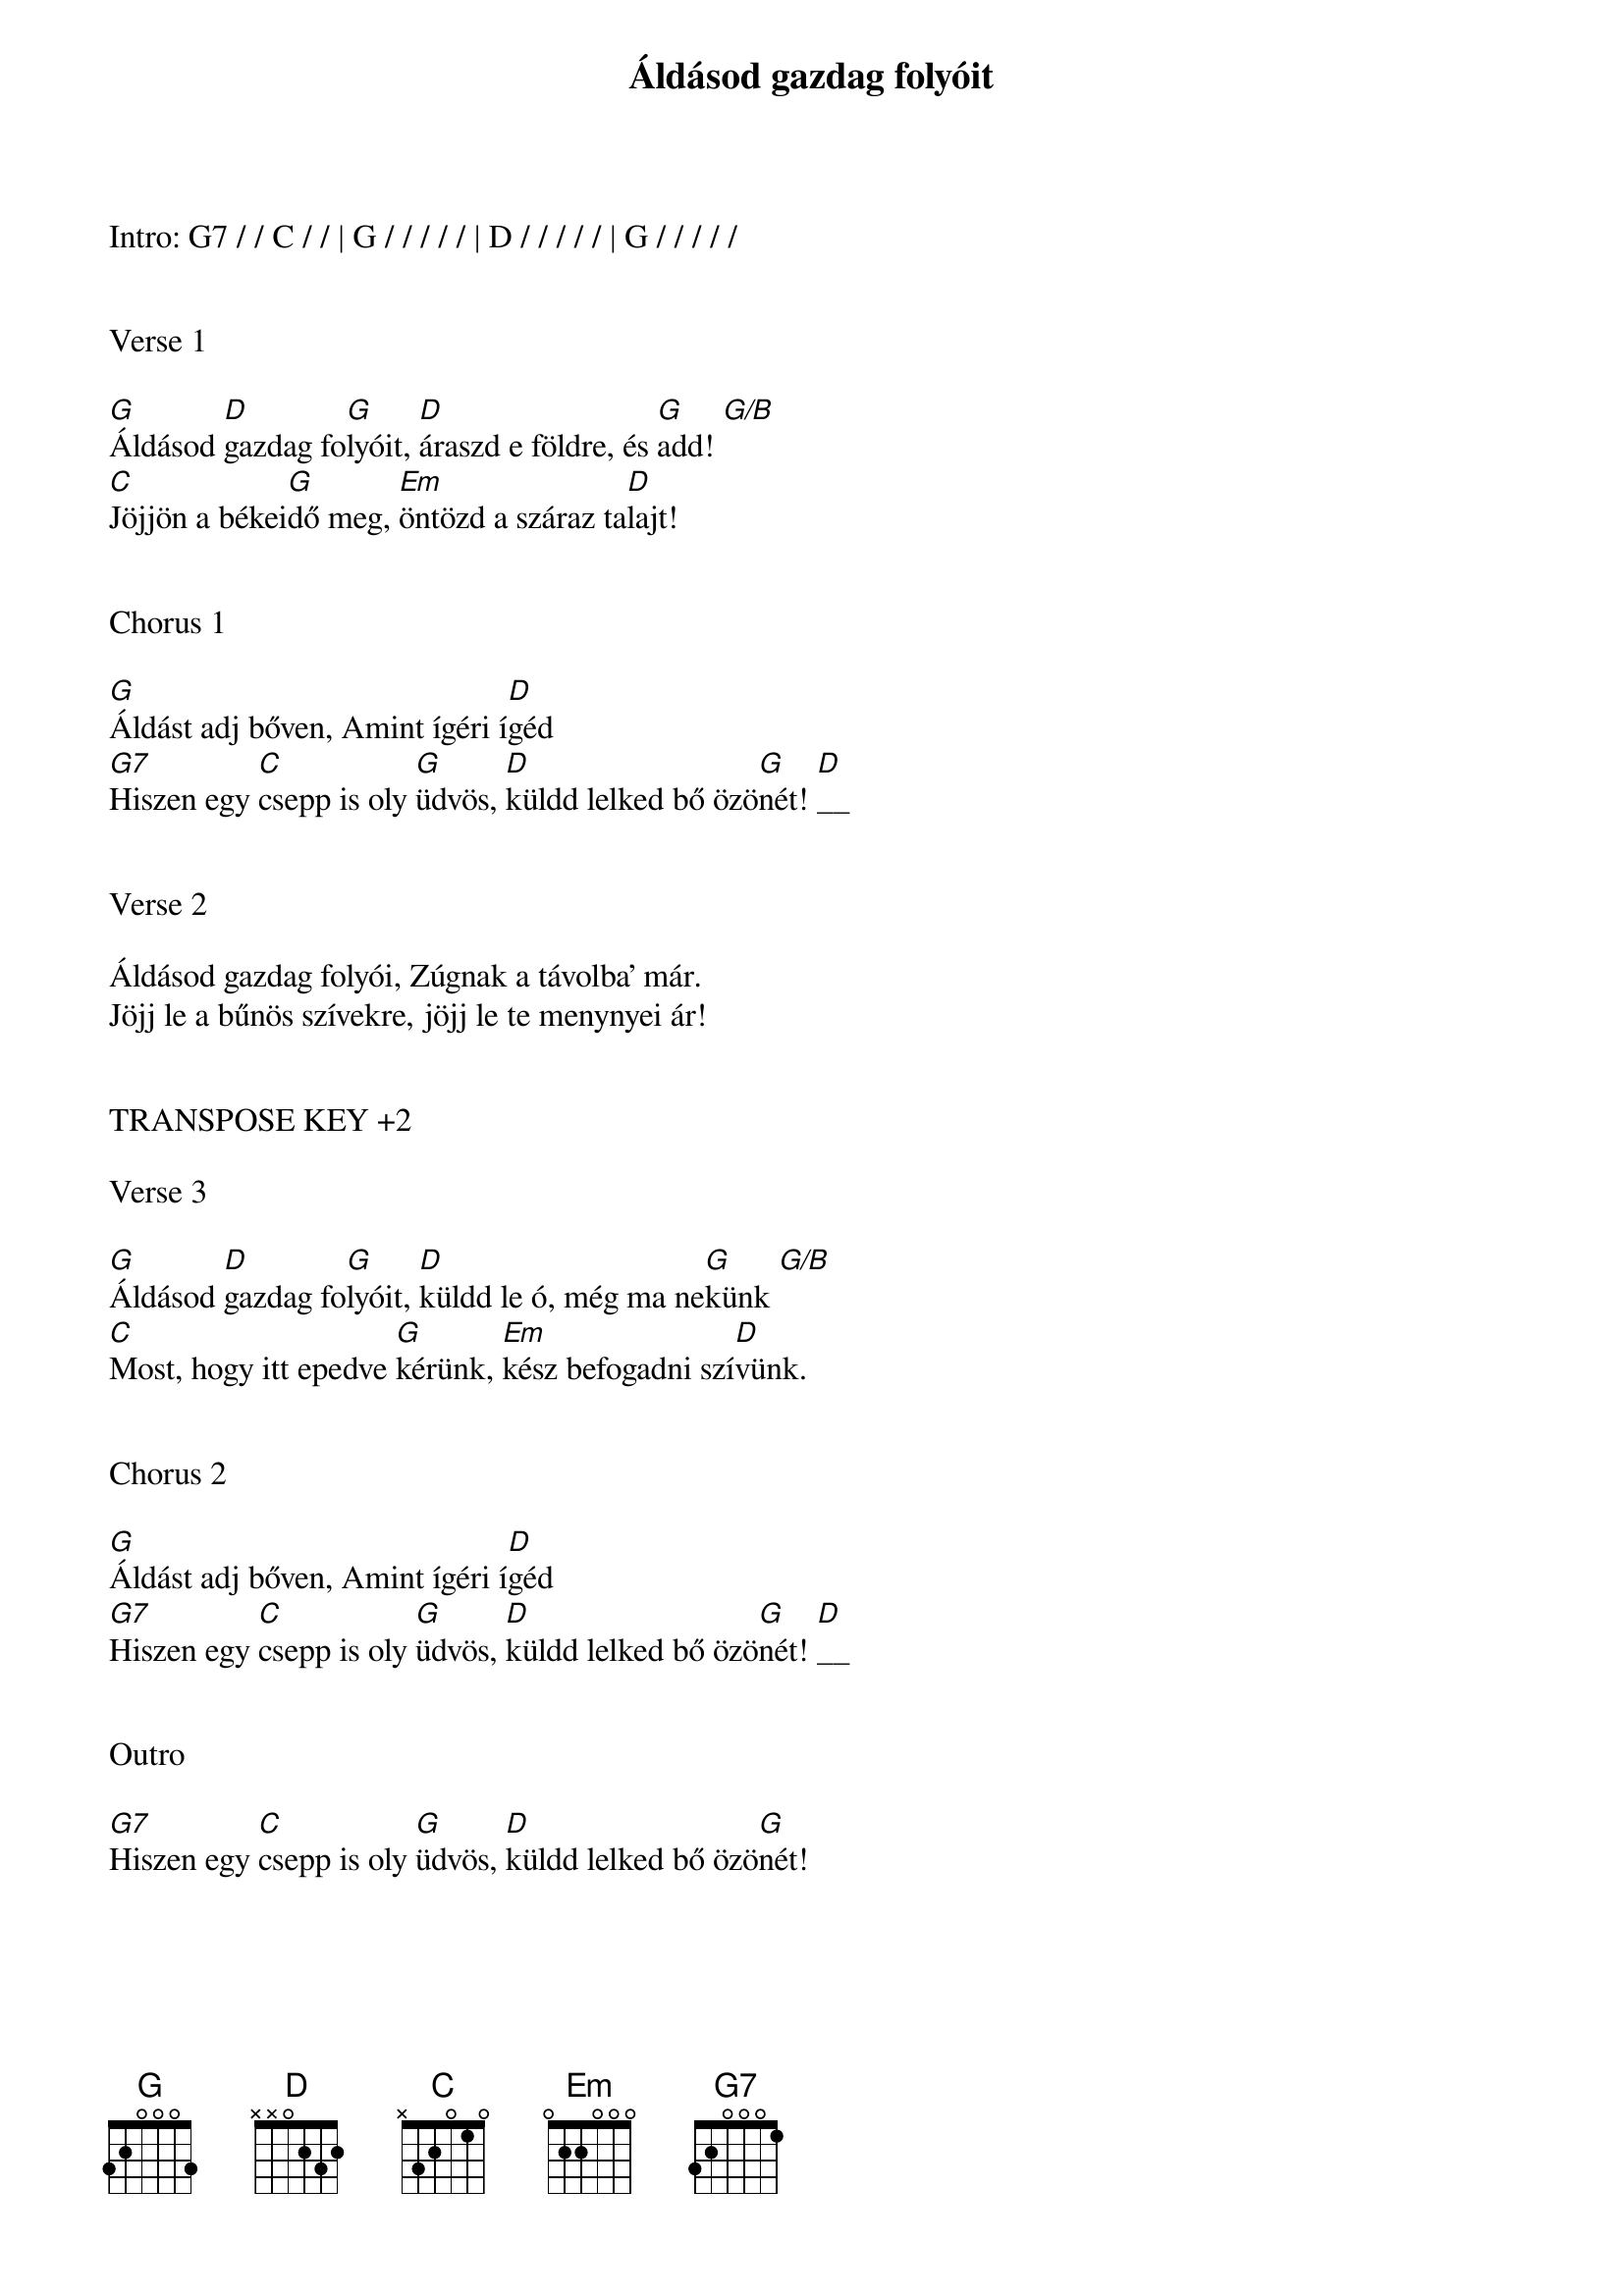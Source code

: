 {title: Áldásod gazdag folyóit}
{key: G}
{tempo: 88}
{time: 4/4}
{duration: 270}



Intro: G7 / / C / / | G / / / / / | D / / / / / | G / / / / /


Verse 1

[G]Áldásod [D]gazdag fo[G]lyóit, [D]áraszd e földre, és [G]add! [G/B]
[C]Jöjjön a békei[G]dő meg, [Em]öntözd a száraz ta[D]lajt!


Chorus 1

[G]Áldást adj bőven, Amint ígéri í[D]géd
[G7]Hiszen egy [C]csepp is oly [G]üdvös, [D]küldd lelked bő özö[G]nét! [D]__


Verse 2

Áldásod gazdag folyói, Zúgnak a távolba’ már.
Jöjj le a bűnös szívekre, jöjj le te menynyei ár!


TRANSPOSE KEY +2

Verse 3

[G]Áldásod [D]gazdag fo[G]lyóit, [D]küldd le ó, még ma ne[G]künk [G/B]
[C]Most, hogy itt epedve [G]kérünk, [Em]kész befogadni szí[D]vünk.


Chorus 2

[G]Áldást adj bőven, Amint ígéri í[D]géd
[G7]Hiszen egy [C]csepp is oly [G]üdvös, [D]küldd lelked bő özö[G]nét! [D]__


Outro

[G7]Hiszen egy [C]csepp is oly [G]üdvös, [D]küldd lelked bő özö[G]nét!